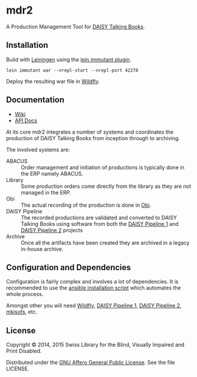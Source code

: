 * mdr2

A Production Management Tool for [[http://www.daisy.org/daisypedia/daisy-digital-talking-book][DAISY Talking Books]].

** Installation
Build with [[https://github.com/technomancy/leiningen][Leiningen]] using the [[https://github.com/immutant/lein-immutant][lein immutant plugin]].

#+BEGIN_SRC shell
lein immutant war --nrepl-start --nrepl-port 42278
#+END_SRC

Deploy the resulting war file in [[http://wildfly.org/][Wildfly]].

** Documentation

- [[https://github.com/sbsdev/mdr2/wiki][Wiki]]
- [[https://sbsdev.github.io/mdr2][API Docs]]

At its core mdr2 integrates a number of systems and coordinates the
production of DAISY Talking Books from inception through to archiving.

The involved systems are:

- ABACUS ::  Order management and initiation of productions is
             typically done in the ERP namely ABACUS.
- Library ::  Some production orders come directly from the library as
              they are not managed in the ERP.
- Obi :: The actual recording of the production is done in [[http://www.daisy.org/project/obi][Obi]].
- DAISY Pipeline :: The recorded productions are validated and
                    converted to DAISY Talking Books using software
                    from both the [[http://www.daisy.org/project/pipeline][DAISY Pipeline 1]] and [[http://www.daisy.org/pipeline2][DAISY Pipeline
                    2]] projects
- Archive :: Once all the artifacts have been created they are
             archived in a legacy in-house archive.

** Configuration and Dependencies
Configuration is fairly complex and involves a lot of dependencies. It
is recommended to use the [[https://github.com/sbsdev/sbs-infrastructure/blob/master/madras2.yml][ansible installation script]] which automates
the whole process.

Amongst other you will need [[http://wildfly.org/][Wildfly]], [[http://www.daisy.org/project/pipeline][DAISY Pipeline 1]], [[http://www.daisy.org/pipeline2][DAISY Pipeline
2]], [[https://wiki.debian.org/genisoimage][mkisofs]], etc.

** License

Copyright © 2014, 2015 Swiss Library for the Blind, Visually Impaired and Print Disabled.

Distributed under the [[http://www.gnu.org/licenses/agpl-3.0.html][GNU Affero General Public License]]. See the file LICENSE.
